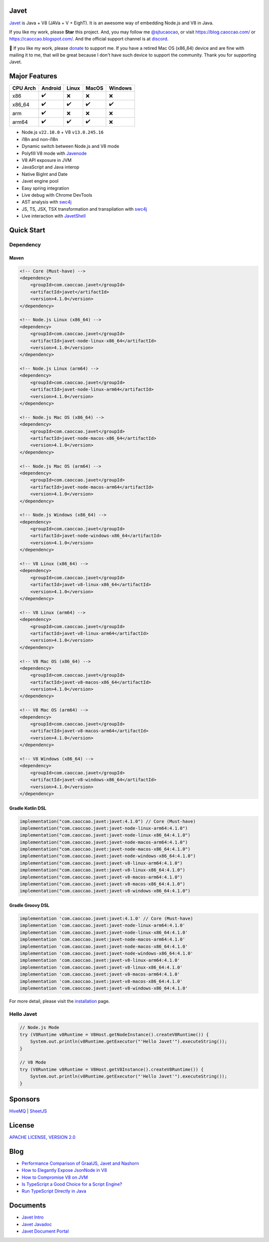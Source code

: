 Javet
=====

|Maven Central| |Discord| |Donate|

|Linux x86_64 Build| |MacOS x86_64 Build| |MacOS arm64 Build| |Windows x86_64 Build| |Android Node Build| |Android V8 Build|

.. |Maven Central| image:: https://img.shields.io/maven-central/v/com.caoccao.javet/javet?style=for-the-badge
    :target: https://central.sonatype.com/search?q=g:com.caoccao.javet

.. |Discord| image:: https://img.shields.io/discord/870518906115211305?label=join%20our%20Discord&style=for-the-badge
    :target: https://discord.gg/R4vvKU96gw

.. |Donate| image:: https://img.shields.io/badge/Donate-green?style=for-the-badge
    :target: https://opencollective.com/javet

.. |Linux x86_64 Build| image:: https://github.com/caoccao/Javet/actions/workflows/linux_x86_64_build.yml/badge.svg
    :target: https://github.com/caoccao/Javet/actions/workflows/linux_x86_64_build.yml

.. |MacOS x86_64 Build| image:: https://github.com/caoccao/Javet/actions/workflows/macos_x86_64_build.yml/badge.svg
    :target: https://github.com/caoccao/Javet/actions/workflows/macos_x86_64_build.yml

.. |MacOS arm64 Build| image:: https://github.com/caoccao/Javet/actions/workflows/macos_arm64_build.yml/badge.svg
    :target: https://github.com/caoccao/Javet/actions/workflows/macos_arm64_build.yml

.. |Windows x86_64 Build| image:: https://github.com/caoccao/Javet/actions/workflows/windows_x86_64_build.yml/badge.svg
    :target: https://github.com/caoccao/Javet/actions/workflows/windows_x86_64_build.yml

.. |Android Node Build| image:: https://github.com/caoccao/Javet/actions/workflows/android_node_build.yml/badge.svg
    :target: https://github.com/caoccao/Javet/actions/workflows/android_node_build.yml

.. |Android V8 Build| image:: https://github.com/caoccao/Javet/actions/workflows/android_v8_build.yml/badge.svg
    :target: https://github.com/caoccao/Javet/actions/workflows/android_v8_build.yml

`Javet <https://github.com/caoccao/Javet/>`_ is Java + V8 (JAVa + V + EighT). It is an awesome way of embedding Node.js and V8 in Java.

If you like my work, please **Star** this project. And, you may follow me `@sjtucaocao <https://twitter.com/sjtucaocao>`_, or visit https://blog.caoccao.com/ or https://caoccao.blogspot.com/. And the official support channel is at `discord <https://discord.gg/R4vvKU96gw>`_.

💖 If you like my work, please `donate <https://opencollective.com/javet>`_ to support me. If you have a retired Mac OS (x86_64) device and are fine with mailing it to me, that will be great because I don't have such device to support the community. Thank you for supporting Javet.

Major Features
==============

=========== ======= ======= ======= =======
CPU Arch    Android Linux   MacOS   Windows
=========== ======= ======= ======= =======
x86         ✔️        ❌      ❌       ❌
x86_64      ✔️        ✔️       ✔️        ✔️
arm         ✔️        ❌      ❌       ❌
arm64       ✔️        ✔️       ✔️        ❌
=========== ======= ======= ======= =======

* Node.js ``v22.10.0`` + V8 ``v13.0.245.16``
* i18n and non-i18n
* Dynamic switch between Node.js and V8 mode
* Polyfill V8 mode with `Javenode <https://github.com/caoccao/Javenode>`_
* V8 API exposure in JVM
* JavaScript and Java interop
* Native BigInt and Date
* Javet engine pool
* Easy spring integration
* Live debug with Chrome DevTools
* AST analysis with `swc4j <https://github.com/caoccao/swc4j>`_
* JS, TS, JSX, TSX transformation and transpilation with `swc4j <https://github.com/caoccao/swc4j>`_
* Live interaction with `JavetShell <https://github.com/caoccao/JavetShell>`_

Quick Start
===========

Dependency
----------

Maven
^^^^^

.. code-block:: xml

    <!-- Core (Must-have) -->
    <dependency>
        <groupId>com.caoccao.javet</groupId>
        <artifactId>javet</artifactId>
        <version>4.1.0</version>
    </dependency>

    <!-- Node.js Linux (x86_64) -->
    <dependency>
        <groupId>com.caoccao.javet</groupId>
        <artifactId>javet-node-linux-x86_64</artifactId>
        <version>4.1.0</version>
    </dependency>

    <!-- Node.js Linux (arm64) -->
    <dependency>
        <groupId>com.caoccao.javet</groupId>
        <artifactId>javet-node-linux-arm64</artifactId>
        <version>4.1.0</version>
    </dependency>

    <!-- Node.js Mac OS (x86_64) -->
    <dependency>
        <groupId>com.caoccao.javet</groupId>
        <artifactId>javet-node-macos-x86_64</artifactId>
        <version>4.1.0</version>
    </dependency>

    <!-- Node.js Mac OS (arm64) -->
    <dependency>
        <groupId>com.caoccao.javet</groupId>
        <artifactId>javet-node-macos-arm64</artifactId>
        <version>4.1.0</version>
    </dependency>

    <!-- Node.js Windows (x86_64) -->
    <dependency>
        <groupId>com.caoccao.javet</groupId>
        <artifactId>javet-node-windows-x86_64</artifactId>
        <version>4.1.0</version>
    </dependency>

    <!-- V8 Linux (x86_64) -->
    <dependency>
        <groupId>com.caoccao.javet</groupId>
        <artifactId>javet-v8-linux-x86_64</artifactId>
        <version>4.1.0</version>
    </dependency>

    <!-- V8 Linux (arm64) -->
    <dependency>
        <groupId>com.caoccao.javet</groupId>
        <artifactId>javet-v8-linux-arm64</artifactId>
        <version>4.1.0</version>
    </dependency>

    <!-- V8 Mac OS (x86_64) -->
    <dependency>
        <groupId>com.caoccao.javet</groupId>
        <artifactId>javet-v8-macos-x86_64</artifactId>
        <version>4.1.0</version>
    </dependency>

    <!-- V8 Mac OS (arm64) -->
    <dependency>
        <groupId>com.caoccao.javet</groupId>
        <artifactId>javet-v8-macos-arm64</artifactId>
        <version>4.1.0</version>
    </dependency>

    <!-- V8 Windows (x86_64) -->
    <dependency>
        <groupId>com.caoccao.javet</groupId>
        <artifactId>javet-v8-windows-x86_64</artifactId>
        <version>4.1.0</version>
    </dependency>

Gradle Kotlin DSL
^^^^^^^^^^^^^^^^^

.. code-block:: kotlin

    implementation("com.caoccao.javet:javet:4.1.0") // Core (Must-have)
    implementation("com.caoccao.javet:javet-node-linux-arm64:4.1.0")
    implementation("com.caoccao.javet:javet-node-linux-x86_64:4.1.0")
    implementation("com.caoccao.javet:javet-node-macos-arm64:4.1.0")
    implementation("com.caoccao.javet:javet-node-macos-x86_64:4.1.0")
    implementation("com.caoccao.javet:javet-node-windows-x86_64:4.1.0")
    implementation("com.caoccao.javet:javet-v8-linux-arm64:4.1.0")
    implementation("com.caoccao.javet:javet-v8-linux-x86_64:4.1.0")
    implementation("com.caoccao.javet:javet-v8-macos-arm64:4.1.0")
    implementation("com.caoccao.javet:javet-v8-macos-x86_64:4.1.0")
    implementation("com.caoccao.javet:javet-v8-windows-x86_64:4.1.0")

Gradle Groovy DSL
^^^^^^^^^^^^^^^^^

.. code-block:: groovy

    implementation 'com.caoccao.javet:javet:4.1.0' // Core (Must-have)
    implementation 'com.caoccao.javet:javet-node-linux-arm64:4.1.0'
    implementation 'com.caoccao.javet:javet-node-linux-x86_64:4.1.0'
    implementation 'com.caoccao.javet:javet-node-macos-arm64:4.1.0'
    implementation 'com.caoccao.javet:javet-node-macos-x86_64:4.1.0'
    implementation 'com.caoccao.javet:javet-node-windows-x86_64:4.1.0'
    implementation 'com.caoccao.javet:javet-v8-linux-arm64:4.1.0'
    implementation 'com.caoccao.javet:javet-v8-linux-x86_64:4.1.0'
    implementation 'com.caoccao.javet:javet-v8-macos-arm64:4.1.0'
    implementation 'com.caoccao.javet:javet-v8-macos-x86_64:4.1.0'
    implementation 'com.caoccao.javet:javet-v8-windows-x86_64:4.1.0'

For more detail, please visit the `installation <https://www.caoccao.com/Javet/tutorial/basic/installation.html>`_ page.

Hello Javet
-----------

.. code-block:: java

    // Node.js Mode
    try (V8Runtime v8Runtime = V8Host.getNodeInstance().createV8Runtime()) {
        System.out.println(v8Runtime.getExecutor("'Hello Javet'").executeString());
    }

    // V8 Mode
    try (V8Runtime v8Runtime = V8Host.getV8Instance().createV8Runtime()) {
        System.out.println(v8Runtime.getExecutor("'Hello Javet'").executeString());
    }

Sponsors
========

`HiveMQ <https://www.hivemq.com/>`_ | `SheetJS <https://www.sheetjs.com/>`_

License
=======

`APACHE LICENSE, VERSION 2.0 <https://github.com/caoccao/Javet/blob/main/LICENSE>`_

Blog
====

* `Performance Comparison of GraalJS, Javet and Nashorn <https://blog.caoccao.com/performance-comparison-of-graaljs-javet-and-nashorn-7bae6925826a>`_
* `How to Elegantly Expose JsonNode in V8 <https://blog.caoccao.com/how-to-elegantly-expose-jsonnode-in-v8-638aff9da549>`_
* `How to Compromise V8 on JVM <https://blog.caoccao.com/how-to-compromise-v8-on-jvm-ceb385572461>`_
* `Is TypeScript a Good Choice for a Script Engine? <https://blog.caoccao.com/is-typescript-a-good-choice-for-a-script-engine-01fe69921ace>`_
* `Run TypeScript Directly in Java <https://blog.caoccao.com/run-typescript-directly-in-java-82b7003b44b8>`_

Documents
=========

* `Javet Intro <https://docs.google.com/presentation/d/1lQ8xIHuywuE0ydqm2w6xq8OeQZO_WeTLYXW9bNflQb8/>`_
* `Javet Javadoc <https://www.caoccao.com/Javet/reference/javadoc/index.html>`_
* `Javet Document Portal <https://www.caoccao.com/Javet/>`_
